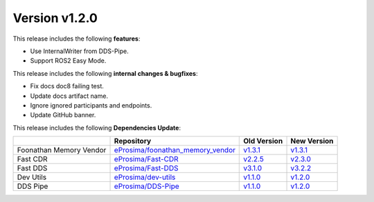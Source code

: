 Version v1.2.0
==============

This release includes the following **features**:

* Use InternalWriter from DDS-Pipe.
* Support ROS2 Easy Mode.

This release includes the following **internal changes & bugfixes**:

* Fix docs doc8 failing test.
* Update docs artifact name.
* Ignore ignored participants and endpoints.
* Update GitHub banner.


This release includes the following **Dependencies Update**:

.. list-table::
    :header-rows: 1

    *   -
        - Repository
        - Old Version
        - New Version
    *   - Foonathan Memory Vendor
        - `eProsima/foonathan_memory_vendor <https://github.com/eProsima/foonathan_memory_vendor>`_
        - `v1.3.1 <https://github.com/eProsima/foonathan_memory_vendor/releases/tag/v1.3.1>`_
        - `v1.3.1 <https://github.com/eProsima/foonathan_memory_vendor/releases/tag/v1.3.1>`_
    *   - Fast CDR
        - `eProsima/Fast-CDR <https://github.com/eProsima/Fast-CDR>`_
        - `v2.2.5 <https://github.com/eProsima/Fast-CDR/releases/tag/v2.2.5>`_
        - `v2.3.0 <https://github.com/eProsima/Fast-CDR/releases/tag/v2.3.0>`_
    *   - Fast DDS
        - `eProsima/Fast-DDS <https://github.com/eProsima/Fast-DDS>`_
        - `v3.1.0 <https://github.com/eProsima/Fast-DDS/releases/tag/v3.1.0>`_
        - `v3.2.2 <https://github.com/eProsima/Fast-DDS/releases/tag/v3.2.2>`_
    *   - Dev Utils
        - `eProsima/dev-utils <https://github.com/eProsima/dev-utils>`_
        - `v1.1.0 <https://github.com/eProsima/dev-utils/releases/tag/v1.1.0>`__
        - `v1.2.0 <https://github.com/eProsima/dev-utils/releases/tag/v1.2.0>`__
    *   - DDS Pipe
        - `eProsima/DDS-Pipe <https://github.com/eProsima/DDS-Pipe.git>`_
        - `v1.1.0 <https://github.com/eProsima/DDS-Pipe/releases/tag/v1.1.0>`__
        - `v1.2.0 <https://github.com/eProsima/DDS-Pipe/releases/tag/v1.2.0>`__
